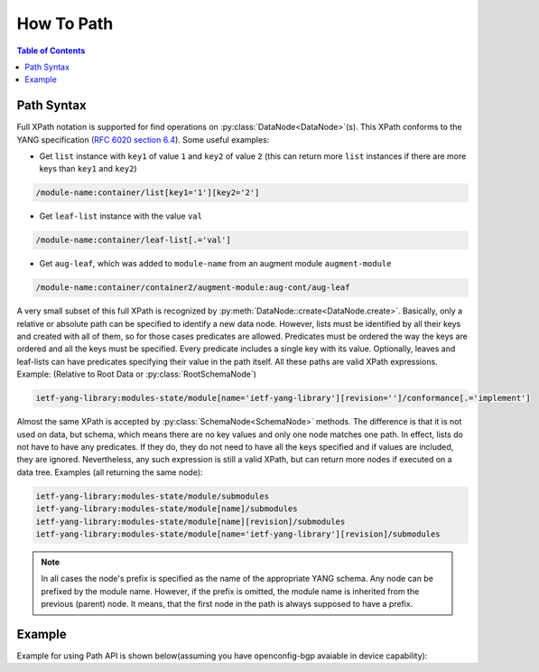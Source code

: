 .. _howto-path:

How To Path
===========

.. module:: ydk.path

.. contents:: Table of Contents

Path Syntax
-----------

Full XPath notation is supported for find operations on :py:class:`DataNode<DataNode>`\(s\). This XPath conforms to the YANG specification \(`RFC 6020 section 6.4 <https://tools.ietf.org/html/rfc6020#section-6.4>`_\). Some useful examples:

- Get ``list`` instance with ``key1`` of value ``1`` and ``key2`` of value ``2`` \(this can return more ``list`` instances if there are more keys than ``key1`` and ``key2``\)

.. code-block:: bash

    /module-name:container/list[key1='1'][key2='2']

- Get ``leaf-list`` instance with the value ``val``

.. code-block:: bash

    /module-name:container/leaf-list[.='val']

- Get ``aug-leaf``, which was added to ``module-name`` from an augment module ``augment-module``

.. code-block:: bash

    /module-name:container/container2/augment-module:aug-cont/aug-leaf

A very small subset of this full XPath is recognized by :py:meth:`DataNode::create<DataNode.create>`. Basically, only a relative or absolute path can be specified to identify a new data node. However, lists must be identified by all their keys and created with all of them, so for those cases predicates are allowed. Predicates must be ordered the way the keys are ordered and all the keys must be specified. Every predicate includes a single key with its value. Optionally, leaves and leaf-lists can have predicates specifying their value in the path itself. All these paths are valid XPath expressions. Example: (Relative to Root Data or :py:class:`RootSchemaNode`)

.. code-block:: bash

    ietf-yang-library:modules-state/module[name='ietf-yang-library'][revision='']/conformance[.='implement']

Almost the same XPath is accepted by :py:class:`SchemaNode<SchemaNode>` methods. The difference is that it is not used on data, but schema, which means there are no key values and only one node matches one path. In effect, lists do not have to have any predicates. If they do, they do not need to have all the keys specified and if values are included, they are ignored. Nevertheless, any such expression is still a valid XPath, but can return more nodes if executed on a data tree. Examples (all returning the same node):

.. code-block:: bash

    ietf-yang-library:modules-state/module/submodules
    ietf-yang-library:modules-state/module[name]/submodules
    ietf-yang-library:modules-state/module[name][revision]/submodules
    ietf-yang-library:modules-state/module[name='ietf-yang-library'][revision]/submodules


.. note::

    In all cases the node's prefix is specified as the name of the appropriate YANG schema. Any node can be prefixed by the module name. However, if the prefix is omitted, the module name is inherited from the previous (parent) node. It means, that the first node in the path is always supposed to have a prefix.

Example
-------

Example for using Path API is shown below(assuming you have openconfig-bgp avaiable in device capability):

.. code-block:: python
    :linenos:

    import logging
    log = logging.getLogger('ydk')
    log.setLevel(logging.INFO)
    ch = logging.StreamHandler()
    log.addHandler(ch)                                                      # enable logging

    from ydk.providers import NetconfServiceProvider
    from ydk.path import CodecService
    from ydk.types import EncodingFormat

    provider = NetconfServiceProvider('127.0.0.1', 'admin', 'admin', 12022)
    root_schema = provider.get_root_schema()                                # get root schema node

    bgp = root_schema.create("openconfig-bgp:bgp", "")
    bgp.create("global/config/as", "65172")
    l3vpn_ipv4_unicast = bgp.create("global/afi-safis/afi-safi[afi-safi-name='openconfig-bgp-types:L3VPN_IPV4_UNICAST']", "")
    l3vpn_ipv4_unicast.create("config/afi-safi-name", "openconfig-bgp-types:L3VPN_IPV4_UNICAST")
    l3vpn_ipv4_unicast.create("config/enabled","true")
    neighbor = bgp.create("neighbors/neighbor[neighbor-address='172.16.255.2']", "")
    neighbor.create("config/neighbor-address", "172.16.255.2")
    neighbor.create("config/peer-as","65172")
    neighbor_af = neighbor.create("afi-safis/afi-safi[afi-safi-name='openconfig-bgp-types:L3VPN_IPV4_UNICAST']", "")
    neighbor_af.create("config/afi-safi-name" , "openconfig-bgp-types:L3VPN_IPV4_UNICAST")
    neighbor_af.create("config/enabled","true")

    codec_service = CodecService()
    xml = codec_service.encode(bgp, EncodingFormat.XML, True)               # get XML encoding
    create_rpc = root_schema.rpc('ydk:create')
    create_rpc.input().create('entity', xml)
    create_rpc(provider)                                                    # create bgp configuration

    json = codec_service.encode(bgp, EncodingFormat.JSON, True)             # get JSON encoding
    print(json)
